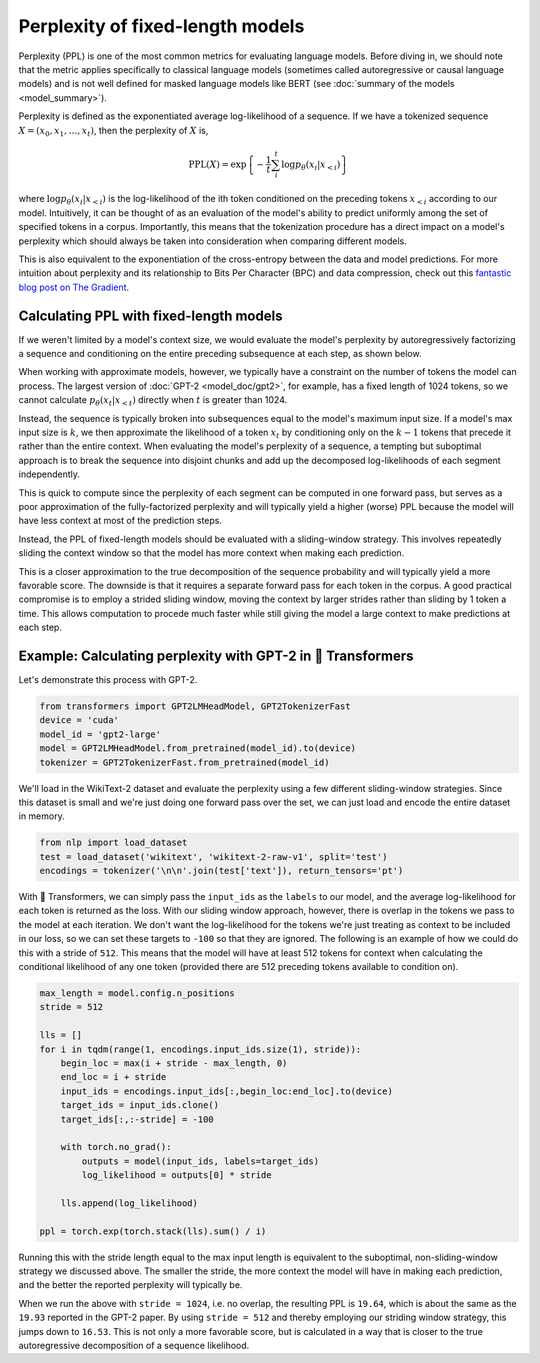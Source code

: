 Perplexity of fixed-length models
=================================

Perplexity (PPL) is one of the most common metrics for evaluating language
models. Before diving in, we should note that the metric applies specifically
to classical language models (sometimes called autoregressive or causal
language models) and is not well defined for masked language models like BERT
(see :doc:`summary of the models <model_summary>`).

Perplexity is defined as the exponentiated average log-likelihood of a
sequence. If we have a tokenized sequence :math:`X = (x_0, x_1, \dots, x_t)`,
then the perplexity of :math:`X` is,

.. math::

    \text{PPL}(X)
    = \exp \left\{ {-\frac{1}{t}\sum_i^t \log p_\theta (x_i|x_{<i}) } \right\}

where :math:`\log p_\theta (x_i|x_{<i})` is the log-likelihood of the ith
token conditioned on the preceding tokens :math:`x_{<i}` according to our
model. Intuitively, it can be thought of as an evaluation of the model's
ability to predict uniformly among the set of specified tokens in a corpus.
Importantly, this means that the tokenization procedure has a direct impact
on a model's perplexity which should always be taken into consideration when
comparing different models.

This is also equivalent to the exponentiation of the cross-entropy between
the data and model predictions. For more intuition about perplexity and its
relationship to Bits Per Character (BPC) and data compression, check out this
`fantastic blog post on The Gradient
<https://thegradient.pub/understanding-evaluation-metrics-for-language-models/>`_.

Calculating PPL with fixed-length models
^^^^^^^^^^^^^^^^^^^^^^^^^^^^^^^^^^^^^^^^

If we weren't limited by a model's context size, we would evaluate the
model's perplexity by autoregressively factorizing a sequence and
conditioning on the entire preceding subsequence at each step, as shown
below.

.. image:: imgs/ppl_full.gif
    :width: 600
    :alt: Full decomposition of a sequence with unlimited context length

When working with approximate models, however, we typically have a constraint
on the number of tokens the model can process. The largest version
of :doc:`GPT-2 <model_doc/gpt2>`, for example, has a fixed length of 1024
tokens, so we cannot calculate :math:`p_\theta(x_t|x_{<t})` directly when
:math:`t` is greater than 1024.

Instead, the sequence is typically broken into subsequences equal to the
model's maximum input size. If a model's max input size is :math:`k`, we
then approximate the likelihood of a token :math:`x_t` by conditioning only
on the :math:`k-1` tokens that precede it rather than the entire context.
When evaluating the model's perplexity of a sequence, a tempting but
suboptimal approach is to break the sequence into disjoint chunks and
add up the decomposed log-likelihoods of each segment independently.

.. image:: imgs/ppl_chunked.gif
    :width: 600
    :alt: Suboptimal PPL not taking advantage of full available context

This is quick to compute since the perplexity of each segment can be computed
in one forward pass, but serves as a poor approximation of the
fully-factorized perplexity and will typically yield a higher (worse) PPL
because the model will have less context at most of the prediction steps.

Instead, the PPL of fixed-length models should be evaluated with a
sliding-window strategy. This involves repeatedly sliding the
context window so that the model has more context when making each
prediction.

.. image:: imgs/ppl_sliding.gif
    :width: 600
    :alt: Sliding window PPL taking advantage of all available context

This is a closer approximation to the true decomposition of the
sequence probability and will typically yield a more favorable score.
The downside is that it requires a separate forward pass for each token in
the corpus. A good practical compromise is to employ a strided sliding
window, moving the context by larger strides rather than sliding by 1 token a
time. This allows computation to procede much faster while still giving the
model a large context to make predictions at each step.

Example: Calculating perplexity with GPT-2 in 🤗 Transformers
^^^^^^^^^^^^^^^^^^^^^^^^^^^^^^^^^^^^^^^^^^^^^^^^^^^^^^^^^^^^^

Let's demonstrate this process with GPT-2.

.. code-block:: python

    from transformers import GPT2LMHeadModel, GPT2TokenizerFast
    device = 'cuda'
    model_id = 'gpt2-large'
    model = GPT2LMHeadModel.from_pretrained(model_id).to(device)
    tokenizer = GPT2TokenizerFast.from_pretrained(model_id)

We'll load in the WikiText-2 dataset and evaluate the perplexity using a few
different sliding-window strategies. Since this dataset is small and we're
just doing one forward pass over the set, we can just load and encode the
entire dataset in memory.

.. code-block:: python

    from nlp import load_dataset
    test = load_dataset('wikitext', 'wikitext-2-raw-v1', split='test')
    encodings = tokenizer('\n\n'.join(test['text']), return_tensors='pt')

With 🤗 Transformers, we can simply pass the ``input_ids`` as the ``labels``
to our model, and the average log-likelihood for each token is returned as
the loss. With our sliding window approach, however, there is overlap in the
tokens we pass to the model at each iteration. We don't want the
log-likelihood for the tokens we're just treating as context to be included
in our loss, so we can set these targets to ``-100`` so that they are
ignored. The following is an example of how we could do this with a stride of
``512``. This means that the model will have at least 512 tokens for context
when calculating the conditional likelihood of any one token (provided there
are 512 preceding tokens available to condition on).

.. code-block:: python

    max_length = model.config.n_positions
    stride = 512

    lls = []
    for i in tqdm(range(1, encodings.input_ids.size(1), stride)):
        begin_loc = max(i + stride - max_length, 0)
        end_loc = i + stride
        input_ids = encodings.input_ids[:,begin_loc:end_loc].to(device)
        target_ids = input_ids.clone()
        target_ids[:,:-stride] = -100

        with torch.no_grad():
            outputs = model(input_ids, labels=target_ids)
            log_likelihood = outputs[0] * stride

        lls.append(log_likelihood)
    
    ppl = torch.exp(torch.stack(lls).sum() / i)

Running this with the stride length equal to the max input length is
equivalent to the suboptimal, non-sliding-window strategy we discussed above.
The smaller the stride, the more context the model will have in making each
prediction, and the better the reported perplexity will typically be.

When we run the above with ``stride = 1024``, i.e. no overlap, the resulting
PPL is ``19.64``, which is about the same as the ``19.93`` reported in the
GPT-2 paper. By using ``stride = 512`` and thereby employing our striding
window strategy, this jumps down to ``16.53``. This is not only a more
favorable score, but is calculated in a way that is closer to the true
autoregressive decomposition of a sequence likelihood.
